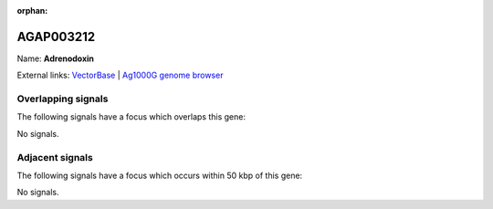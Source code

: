 :orphan:

AGAP003212
=============



Name: **Adrenodoxin**



External links:
`VectorBase <https://www.vectorbase.org/Anopheles_gambiae/Gene/Summary?g=AGAP003212>`_ |
`Ag1000G genome browser <https://www.malariagen.net/apps/ag1000g/phase1-AR3/index.html?genome_region=2R:33988945-33991252#genomebrowser>`_

Overlapping signals
-------------------

The following signals have a focus which overlaps this gene:



No signals.



Adjacent signals
----------------

The following signals have a focus which occurs within 50 kbp of this gene:



No signals.


